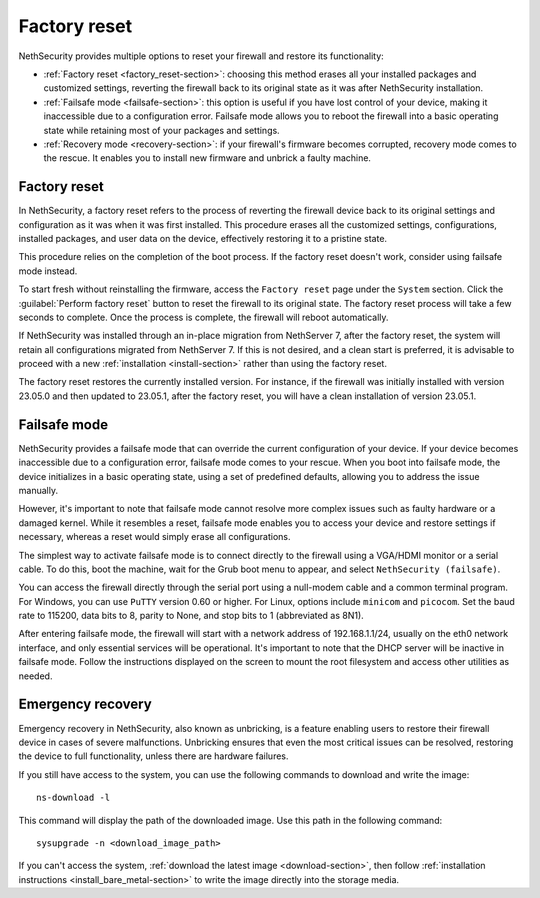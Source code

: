 =============
Factory reset
=============

NethSecurity provides multiple options to reset your firewall and restore its functionality:

* :ref:`Factory reset <factory_reset-section>`: choosing this method erases all your installed packages and customized settings, 
  reverting the firewall back to its original state as it was after NethSecurity installation.
* :ref:`Failsafe mode <failsafe-section>`: this option is useful if you have lost control of your device, making it inaccessible due to a configuration error.
  Failsafe mode allows you to reboot the firewall into a basic operating state while retaining most of your packages and settings.
* :ref:`Recovery mode <recovery-section>`: if your firewall's firmware becomes corrupted, recovery mode comes to the rescue.
  It enables you to install new firmware and unbrick a faulty machine.

.. _factory_reset-section:

Factory reset
=============

In NethSecurity, a factory reset refers to the process of reverting the firewall device back to its original settings and configuration as it 
was when it was first installed. This procedure erases all the customized settings, configurations, installed packages,
and user data on the device, effectively restoring it to a pristine state.

This procedure relies on the completion of the boot process. If the factory reset doesn't work, consider using failsafe mode instead.

To start fresh without reinstalling the firmware, access the ``Factory reset`` page under the ``System`` section.
Click the :guilabel:`Perform factory reset` button to reset the firewall to its original state.
The factory reset process will take a few seconds to complete. Once the process is complete, the firewall will reboot automatically.

If NethSecurity was installed through an in-place migration from NethServer 7, after the factory reset,
the system will retain all configurations migrated from NethServer 7. If this is not desired, and a clean start is preferred,
it is advisable to proceed with a new :ref:`installation <install-section>` rather than using the factory reset.

The factory reset restores the currently installed version. 
For instance, if the firewall was initially installed with version 23.05.0 and then updated to 23.05.1, after the factory reset,
you will have a clean installation of version 23.05.1.

.. _failsafe-section:

Failsafe mode
=============

NethSecurity provides a failsafe mode that can override the current configuration of your device. If your device becomes inaccessible due
to a configuration error, failsafe mode comes to your rescue. When you boot into failsafe mode, the device initializes in a basic operating state,
using a set of predefined defaults, allowing you to address the issue manually.

However, it's important to note that failsafe mode cannot resolve more complex issues such as faulty hardware or a damaged kernel.
While it resembles a reset, failsafe mode enables you to access your device and restore settings if necessary, whereas a reset would simply erase all configurations.

The simplest way to activate failsafe mode is to connect directly to the firewall using a VGA/HDMI monitor or a serial cable. To do this,
boot the machine, wait for the Grub boot menu to appear, and select ``NethSecurity (failsafe)``.

You can access the firewall directly through the serial port using a null-modem cable and a common terminal program.
For Windows, you can use ``PuTTY`` version 0.60 or higher. For Linux, options include ``minicom`` and ``picocom``. Set the baud rate
to 115200, data bits to 8, parity to None, and stop bits to 1 (abbreviated as 8N1).

After entering failsafe mode, the firewall will start with a network address of 192.168.1.1/24, usually on the eth0 network interface,
and only essential services will be operational. It's important to note that the DHCP server will be inactive in failsafe mode.
Follow the instructions displayed on the screen to mount the root filesystem and access other utilities as needed.


.. _recovery-section:

Emergency recovery
==================

Emergency recovery in NethSecurity, also known as unbricking, is a feature enabling users to restore their firewall device in cases of severe malfunctions.
Unbricking ensures that even the most critical issues can be resolved, restoring the device to full functionality, unless there are hardware failures.

If you still have access to the system, you can use the following commands to download and write the image: ::

  ns-download -l

This command will display the path of the downloaded image. Use this path in the following command: ::

  sysupgrade -n <download_image_path>

If you can't access the system, :ref:`download the latest image <download-section>`, then follow :ref:`installation instructions <install_bare_metal-section>`
to write the image directly into the storage media.
